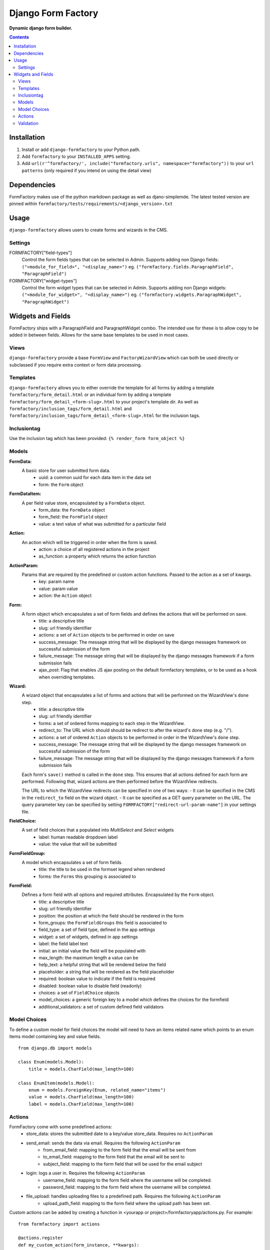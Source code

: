 Django Form Factory
===================
**Dynamic django form builder.**

.. image:: https://travis-ci.org/praekelt/django-formfactory.svg?branch=develop
    :target: https://travis-ci.org/praekelt/django-formfactory

.. image:: https://coveralls.io/repos/github/praekelt/django-formfactory/badge.svg?branch=develop
    :target: https://coveralls.io/github/praekelt/django-formfactory?branch=develop

.. contents:: Contents
    :depth: 5

Installation
------------

#. Install or add ``django-formfactory`` to your Python path.

#. Add ``formfactory`` to your ``INSTALLED_APPS`` setting.

#. Add ``url(r'^formfactory/', include("formfactory.urls", namespace="formfactory"))`` to your ``url patterns`` (only required if you intend on using the detail view)

Dependencies
------------

FormFactory makes use of the python markdown package as well as djano-simplemde. The latest tested version are pinned within ``formfactory/tests/requirements/<django_version>.txt``

Usage
-----

``django-formfactory`` allows users to create forms and wizards in the CMS.

Settings
~~~~~~~~

FORMFACTORY["field-types"]
    Control the form fields types that can be selected in Admin.
    Supports adding non Django fields: ``("<module_for_field>", "<display_name>")``
    eg. ``("formfactory.fields.ParagraphField", "ParagraphField")``

FORMFACTORY["widget-types"]
    Control the form widget types that can be selected in Admin.
    Supports adding non Django widgets: ``("<module_for_widget>", "<display_name>")``
    eg. ``("formfactory.widgets.ParagraphWidget", "ParagraphWidget")``

Widgets and Fields
------------------
FormFactory ships with a ParagraphField and ParagraphWidget combo. The intended use for these is to allow copy to be added in between fields.
Allows for the same base templates to be used in most cases.

Views
~~~~~

``django-formfactory`` provide a base ``FormView`` and ``FactoryWizardView``
which can both be used directly or subclassed if you require extra context
or form data processing.

Templates
~~~~~~~~~

``django-formfactory`` allows you to either override the template for all forms
by adding a template ``formfactory/form_detail.html`` or an individual form by
adding a template ``formfactory/form_detail_<form-slug>.html`` to your project's
template dir. As well as ``formfactory/inclusion_tags/form_detail.html`` and
``formfactory/inclusion_tags/form_detail_<form-slug>.html`` for the inclusion
tags.

Inclusiontag
~~~~~~~~~~~~

Use the inclusion tag which has been provided:
``{% render_form form_object %}``


Models
~~~~~~

**FormData:**
    A basic store for user submitted form data.
        - uuid: a common uuid for each data item in the data set
        - form: the ``Form`` object

**FormDataItem:**
    A per field value store, encapsulated by a ``FormData`` object.
        - form_data: the ``FormData`` object
        - form_field: the ``FormField`` object
        - value: a text value of what was submitted for a particular field

**Action:**
    An action which will be triggered in order when the form is saved.
        - action: a choice of all registered actions in the project
        - as_function: a property which returns the action function

**ActionParam:**
    Params that are required by the predefined or custom action functions. Passed to the action as a set of kwargs.
        - key: param name
        - value: param value
        - action: the ``Action`` object

**Form:**
    A form object which encapsulates a set of form fields and defines the actions that will be performed on save.
        - title: a descriptive title
        - slug: url friendly identifier
        - actions: a set of ``Action`` objects to be performed in order on save
        - success_message: The message string that will be displayed by the django messages framework on successful submission of the form
        - failure_message: The message string that will be displayed by the django messages framework if a form submission fails
        - ajax_post: Flag that enables JS ajax posting on the default formfactory templates, or to be used as a hook when overriding templates.


**Wizard:**
    A wizard object that encapsulates a list of forms and actions that will be performed on the WizardView's ``done`` step.
        - title: a descriptive title
        - slug: url friendly identifier
        - forms: a set of ordered forms mapping to each step in the WizardView.
        - redirect_to: The URL which should should be redirect to after the wizard's done step (e.g. "/").
        - actions: a set of ordered ``Action`` objects to be performed in order in the WizardView's ``done`` step.
        - success_message: The message string that will be displayed by the django messages framework on successful submission of the form
        - failure_message: The message string that will be displayed by the django messages framework if a form submission fails

    Each form's ``save()`` method is called in the ``done`` step. This ensures that all actions defined for each form are
    performed. Following that, wizard actions are then performed before the WizardView redirects.

    The URL to which the WizardView redirects can be specified in one of two ways:
    - It can be specified in the CMS in the ``redirect_to`` field on the wizard object.
    - It can be specified as a GET query parameter on the URL. The query parameter key can be specified by setting
    ``FORMFACTORY["redirect-url-param-name"]`` in your settings file.

**FieldChoice:**
    A set of field choices that a populated into `MultiSelect` and `Select` widgets
        - label: human readable dropdown label
        - value: the value that will be submitted

**FormFieldGroup:**
    A model which encapsulates a set of form fields.
        - title: the title to be used in the formset legend when rendered
        - forms: the ``Forms`` this grouping is associated to

**FormField:**
    Defines a form field with all options and required attributes. Encapsulated by the ``Form`` object.
        - title: a descriptive title
        - slug: url friendly identifier
        - position: the position at which the field should be rendered in the form
        - form_groups: the ``FormFieldGroups`` this field is associated to
        - field_type: a set of field type, defined in the app settings
        - widget: a set of widgets, defined in app settings
        - label: the field label text
        - initial: an initial value the field will be populated with
        - max_length: the maximum length a value can be
        - help_text: a helpful string that will be rendered below the field
        - placeholder: a string that will be rendered as the field placeholder
        - required: boolean value to indicate if the field is required
        - disabled: boolean value to disable field (readonly)
        - choices: a set of ``FieldChoice`` objects
        - model_choices: a generic foreign key to a model which defines the choices for the formfield
        - additional_validators: a set of custom defined field validators

Model Choices
~~~~~~~~~~~~~

To define a custom model for field choices the model will need to have an items related name which points to an enum items model containing key and value fields. ::

    from django.db import models

    class Enum(models.Model):
        title = models.CharField(max_length=100)

    class EnumItem(models.Model):
        enum = models.ForeignKey(Enum, related_name="items")
        value = models.CharField(max_length=100)
        label = models.CharField(max_length=100)

Actions
~~~~~~~

FormFactory come with some predefined actions:
    - store_data: stores the submitted date to a key/value store_data. Requires no ``ActionParam``
    - send_email: sends the data via email. Requires the following ``ActionParam``
        - from_email_field: mapping to the form field that the email will be sent from
        - to_email_field: mapping to the form field that the email will be sent to
        - subject_field: mapping to the form field that will be used for the email subject
    - login: logs a user in. Requires the following ``ActionParam``
        - username_field: mapping to the form field where the username will be completed.
        - password_field: mapping to the form field where the username will be completed.
    - file_upload: handles uploading files to a predefined path. Requires the following ``ActionParam``
        - upload_path_field: mapping to the form field where the upload path has been set.

Custom actions can be added by creating a function in <yourapp or project>/formfactoryapp/actions.py. For example::

    from formfactory import actions

    @actions.register
    def my_custom_action(form_instance, **kwargs):
        # do some stuff

Validation
~~~~~~~~~~

Custom validators can be added by creating a function in <yourapp or project>/formfactoryapp/validators.py. For example::

    from formfactory import validators

    @validators.register
    def my_custom_validator(value):
        if not condition:
            raise ValidationError("Failed")
        return True

